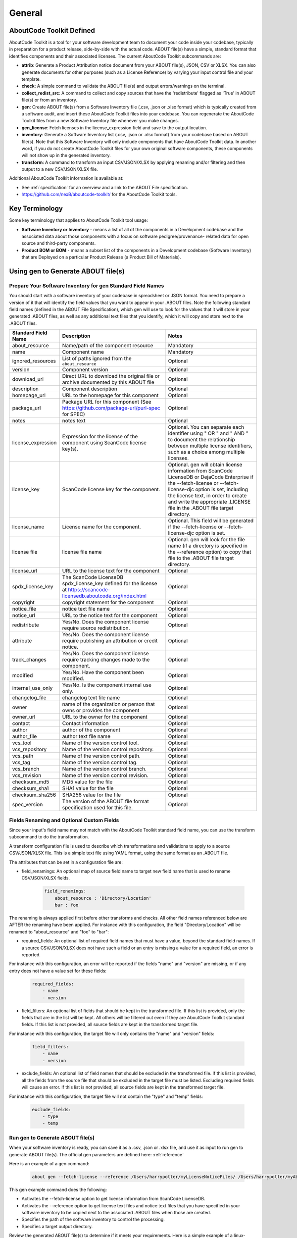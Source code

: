 .. _general:

=======
General
=======

AboutCode Toolkit Defined
=========================

AboutCode Toolkit is a tool for your software development team to document your code
inside your codebase, typically in preparation for a product release, side-by-side with the
actual code. ABOUT file(s) have a simple, standard format that identifies components and their
associated licenses. The current AboutCode Toolkit subcommands are:

-   **attrib**: Generate a Product Attribution notice document from your ABOUT
    file(s), JSON, CSV or XLSX. You can also generate documents for other
    purposes (such as a License Reference) by varying your input control file
    and your template.

-   **check**: A simple command to validate the ABOUT file(s) and output
    errors/warnings on the terminal.

-   **collect_redist_src**: A command to collect and copy sources that have
    the 'redistribute' flagged as 'True' in ABOUT file(s) or from an inventory.

-   **gen**: Create ABOUT file(s) from a Software Inventory file (.csv, .json or .xlsx format)
    which is typically created from a software audit, and insert these AboutCode Toolkit files
    into your codebase. You can regenerate the AboutCode Toolkit files from a new
    Software Inventory file whenever you make changes.

-   **gen_license**: Fetch licenses in the license_expression field and
    save to the output location.

-   **inventory**: Generate a Software Inventory list (.csv, .json or .xlsx format)
    from your codebase based on ABOUT file(s). Note that this Software Inventory will
    only include components that have AboutCode Toolkit data. In another word, if you do
    not create AboutCode Toolkit files for your own original software components,
    these components will not show up in the generated inventory.

-   **transform**: A command to transform an input CSV/JSON/XLSX by applying
    renaming and/or filtering and then output to a new CSV/JSON/XLSX file.

Additional AboutCode Toolkit information is available at:

- See :ref:`specification` for an overview and a link to the ABOUT File specification.

- https://github.com/nexB/aboutcode-toolkit/ for the AboutCode Toolkit tools.

Key Terminology
===============
Some key terminology that applies to AboutCode Toolkit tool usage:

-   **Software Inventory or Inventory** - means a list of all of the components
    in a Development codebase and the associated data about those components with a
    focus on software pedigree/provenance- related data for open source and
    third-party components.

-   **Product BOM or BOM** - means a subset list of the components in a Development
    codebase (Software Inventory) that are Deployed on a particular Product
    Release (a Product Bill of Materials).

Using gen to Generate ABOUT file(s)
===================================

Prepare Your Software Inventory for gen Standard Field Names
------------------------------------------------------------

You should start with a software inventory of your codebase in spreadsheet or JSON format. You need
to prepare a version of it that will identify the field values that you want to appear
in your .ABOUT files. Note the following standard field names (defined in the ABOUT
File Specification), which gen will use to look for the values that it will store in your
generated .ABOUT files, as well as any additional text files that you identify, which
it will copy and store next to the .ABOUT files.

.. list-table::
    :widths: 10 45 45
    :header-rows: 1

    * - Standard Field Name
      - Description
      - Notes
    * - about_resource
      - Name/path of the component resource
      - Mandatory
    * - name
      - Component name
      - Mandatory
    * - ignored_resources
      - List of paths ignored from the ``about_resource``
      - Optional
    * - version
      - Component version
      - Optional
    * - download_url
      - Direct URL to download the original file or archive documented by this ABOUT file
      - Optional
    * - description
      - Component description
      - Optional
    * - homepage_url
      - URL to the homepage for this component
      - Optional
    * - package_url
      - Package URL for this component (See https://github.com/package-url/purl-spec for SPEC)
      - Optional
    * - notes
      - notes text
      - Optional
    * - license_expression
      - Expression for the license of the component using ScanCode license key(s).
      - Optional. You can separate each identifier using " OR " and " AND " to document the relationship between multiple license identifiers, such as a choice among multiple licenses.
    * - license_key
      - ScanCode license key for the component.
      - Optional. gen will obtain license information from ScanCode LicenseDB or DejaCode Enterprise if the --fetch-license or --fetch-license-djc option is set, including the license text, in order to create and write the appropriate .LICENSE file in the .ABOUT file target directory.
    * - license_name
      - License name for the component.
      - Optional. This field will be generated if the --fetch-license or --fetch-license-djc option is set.
    * - license file
      - license file name
      - Optional. gen will look for the file name (if a directory is specified in the --reference option) to copy that file to the .ABOUT file target directory.
    * - license_url
      - URL to the license text for the component
      - Optional
    * - spdx_license_key
      - The ScanCode LicenseDB spdx_license_key defined for the license at https://scancode-licensedb.aboutcode.org/index.html
      - Optional
    * - copyright
      - copyright statement for the component
      - Optional
    * - notice_file
      - notice text file name
      - Optional
    * - notice_url
      - URL to the notice text for the component
      - Optional
    * - redistribute
      - Yes/No. Does the component license require source redistribution.
      - Optional
    * - attribute
      - Yes/No. Does the component license require publishing an attribution or credit notice.
      - Optional
    * - track_changes
      - Yes/No. Does the component license require tracking changes made to the component.
      - Optional
    * - modified
      - Yes/No. Have the component been modified.
      - Optional
    * - internal_use_only
      - Yes/No. Is the component internal use only.
      - Optional
    * - changelog_file
      - changelog text file name
      - Optional
    * - owner
      - name of the organization or person that owns or provides the component
      - Optional
    * - owner_url
      - URL to the owner for the component
      - Optional
    * - contact
      - Contact information
      - Optional
    * - author
      - author of the component
      - Optional
    * - author_file
      - author text file name
      - Optional
    * - vcs_tool
      - Name of the version control tool.
      - Optional
    * - vcs_repository
      - Name of the version control repository.
      - Optional
    * - vcs_path
      - Name of the version control path.
      - Optional
    * - vcs_tag
      - Name of the version control tag.
      - Optional
    * - vcs_branch
      - Name of the version control branch.
      - Optional
    * - vcs_revision
      - Name of the version control revision.
      - Optional
    * - checksum_md5
      - MD5 value for the file
      - Optional
    * - checksum_sha1
      - SHA1 value for the file
      - Optional
    * - checksum_sha256
      - SHA256 value for the file
      - Optional
    * - spec_version
      - The version of the ABOUT file format specification used for this file.
      - Optional


Fields Renaming and Optional Custom Fields
------------------------------------------

Since your input's field name may not match with the AboutCode Toolkit standard field name,
you can use the transform subcommand to do the transformation.

A transform configuration file is used to describe which transformations and validations to
apply to a source CSV/JSON/XLSX file. This is a simple text file using YAML format,
using the same format as an .ABOUT file.

The attributes that can be set in a configuration file are:

-   field_renamings: An optional map of source field name to target new field
    name that is used to rename CSV/JSON/XLSX fields.

        ..  code-block:: none

            field_renamings:
                about_resource : 'Directory/Location'
                bar : foo


The renaming is always applied first before other transforms and checks. All other
field names referenced below are AFTER the renaming have been applied.
For instance with this configuration, the field "Directory/Location" will be
renamed to "about_resource" and "foo" to "bar":

-   required_fields: An optional list of required field names that must have a value,
    beyond the standard field names. If a source CSV/JSON/XLSX does not have such a field or
    an entry is missing a value for a required field, an error is reported.

For instance with this configuration, an error will be reported if the fields "name"
and "version" are missing, or if any entry does not have a value set for these fields:

        ..  code-block:: none

            required_fields:
                - name
                - version

-   field_filters: An optional list of fields that should be kept in the transformed file.
    If this list is provided, only the fields that are in the list will be kept. All others will
    be filtered out even if they are AboutCode Toolkit standard fields. If this list is not
    provided, all source fields are kept in the transformed target file.

For instance with this configuration, the target file will only contains the "name" and
"version" fields:

        ..  code-block:: none

            field_filters:
                - name
                - version

-   exclude_fields: An optional list of field names that should be excluded in the transformed
    file. If this list is provided, all the fields from the source file that should be
    excluded in the target file must be listed. Excluding required fields will cause an error.
    If this list is not provided, all source fields are kept in the transformed target file.

For instance with this configuration, the target file will not contain the "type" and "temp" fields:

        ..  code-block:: none

            exclude_fields:
                - type
                - temp

Run gen to Generate ABOUT file(s)
---------------------------------

When your software inventory is ready, you can save it as a .csv, .json or .xlsx file,
and use it as input to run gen to generate ABOUT file(s). The official gen parameters
are defined here: :ref:`reference`

Here is an example of a gen command:

        ..  code-block:: none

                about gen --fetch-license --reference /Users/harrypotter/myLicenseNoticeFiles/ /Users/harrypotter/myAboutFiles/myProject-bom.csv /Users/harrypotter/myAboutFiles/

This gen example command does the following:

-   Activates the --fetch-license option to get license information from ScanCode LicenseDB.

-   Activates the --reference option to get license text files and notice text files that
    you have specified in your software inventory to be copied next to the
    associated .ABOUT files when those are created.

-   Specifies the path of the software inventory to control the processing.

-   Specifies a target output directory.

Review the generated ABOUT file(s) to determine if it meets your requirements. Here is a
simple example of a linux-redhat-7.2.ABOUT file that documents the directory /linux-redhat-7.2/ :

        ..  code-block:: none

                about_resource: .
                name: Linux RedHat
                version: v 7.2
                attribute: Y
                copyright: Copyright (c) RedHat, Inc.
                license_expression: gpl-2.0
                licenses:
                    -   key: gpl-2.0
                        name: GPL 2.0
                        file: gpl-2.0.LICENSE
                        url: https://scancode-licensedb.aboutcode.org/gpl-2.0.LICENSE
                        spdx_license_key: GPL-2.0-only
                owner: Red Hat
                redistribute: Y

You can make appropriate changes to your input software inventory and then run
gen as often as necessary to replace the ABOUT file(s) with the improved version.

Using attrib to Generate a Product Attribution Notice Package
=============================================================

Prepare an Attribution Template to Use
--------------------------------------

You can run attrib using the default_html.template (or default_json.template)
provided with the AboutCode Toolkit tools:

https://github.com/nexB/aboutcode-toolkit/blob/develop/templates/default_html.template

If you choose to do that, you will most likely want to edit the generated .html
file to provide header information about your own organization and product.

Running attrib with the default_html.template file is probably your best choice when
you are still testing your AboutCode Toolkit process. Once you have a good understanding
of the generated output, you can customize the template to provide the standard text that
serve your needs. You can also create alternative versions of the template to use attrib
to generate other kinds of documents, such as a License Reference.

Use jinja2 Features to Customize Your Attribution Template
^^^^^^^^^^^^^^^^^^^^^^^^^^^^^^^^^^^^^^^^^^^^^^^^^^^^^^^^^^

The attrib tool makes use of the open source python library jinja2
(http://jinja.pocoo.org/docs/dev/templates/) in order to extend .html capabilities and
transform AboutCode Toolkit input data into the final format of the generated attribution
file. ``default_html.template`` file contains text that complies with jinja2 syntax specifications
in order to support grouping, ordering, formatting and presentation of your AboutCode
Toolkit data. If your attribution requirements are complex, you may wish to study the jinja2
documentation to modify the default_html.template logic or create your own template; alternatively,
here are a few relatively simple concepts that relate to the attribution document domain.

The simplest modifications to the default_html.template file involve the labels and standard
text. For example, here is the default template text for the Table of Contents:

        ..  code-block:: none

                <div class="oss-table-of-contents">
                    {% for about_object in abouts %}
                        <p><a href="#component_{{ loop.index0 }}">{{ about_object.name.value }}
                        {% if about_object.version.value %} {{ about_object.version.value }}
                        {% endif %}</a></p>
                    {% endfor %}
                </div>

If you would prefer something other than a simple space between the component name and
the component version, you can modify it to something like this:

        ..  code-block:: none

                <div class="oss-table-of-contents">
                    {% for about_object in abouts %}
                        <p><a href="#component_{{ loop.index0 }}">{{ about_object.name.value }}
                        {% if about_object.version.value %}  - Version  {{ about_object.version.value }}
                        {% endif %}</a></p>
                    {% endfor %}
                </div>

The ``if about_object.version.value`` is checking for a component version, and if one
exists it generates output text that is either a space followed by the actual version
value, or, as in this customized template, it generates output text as " - Version ",
followed by the actual version value. You will, of course, want to test your output to
get exactly the results that you need.

Note that you can actually use attrib to generate an AboutCode Toolkit-sourced document
of any kind for varying business purposes, and you may want to change the grouping/ordering
of the data for different reporting purposes. (Here we get into somewhat more complex usage of
jinja2 features, and you may wish to consult the jinja2 documentation to reach a more comprehensive
understanding of the syntax and features.) The default ordering is by component, but In the
following example, which is intended to support a "license reference" rather than an attribution
document, the customized template modifies the data grouping to use a custom field
called "confirmed_license":

        ..  code-block:: none

                <div class="oss-table-of-contents">
                    {% for group in abouts | groupby('confirmed_license') %}
                    <p>
                        {% for license in group.grouper.value %}
                        <a href="#group_{{ loop.index0 }}">{{ license }}
                        </a>
                        {% endfor %}
                    </p>
                    {% endfor %}
                </div>

After the table of contents, this example customized template continues with the license details
using the jinja2 for-loop capabilities. Notice that the variable "group.grouper.value" is
actually the license name here, and that “License URL” can be any URL that you have chosen
to store in your .ABOUT files:

        ..  code-block:: none

                {% for group in abouts | groupby('confirmed_license') %}
                    {% for confirmed_license in group.grouper.value %}

                    <div id="group_{{ loop.index0 }}">
                    <h3>{{ confirmed_license }}</h3>
                    <p>This product contains the following open source software packages licensed under the terms of the license: {{confirmed_license}}</p>

                    <div class="oss-component" id="component_{{ loop.index0 }}">
                        {%for about_object in group.list %}
                            {% if loop.first %}
                                {% if about_object.license_url.value %}
                                    {% for lic_url in about_object.license_url.value %}
                                    <p>License URL: <a href="{{lic_url}}
                                            ">{{lic_url }}</a> </p>
                                    {% endfor %}
                                {% endif %}
                            {% endif %}
                            <li>
                            {{ about_object.name.value }}{% if about_object.version.value %}  - Version
                            {{ about_object.version.value }}{% endif %}
                            </li>
                            {% if about_object.copyright.value %}<pre>{{about_object.copyright.value}}</pre>{% endif %}
                            {% if loop.last %}
                            <pre>
                            {% for lic_key in about_object.license_file.value %}
                                {{about_object.license_file.value[lic_key]}}
                            {% endfor %}
                            </pre>
                            {% endif %}
                        {% endfor %}
                    </div>
                    <hr>
                    </div>
                    {% endfor %}
                {% endfor %}
                <hr>

In summary, you can start with simple, cosmetic customizations to the default_html.template,
and gradually introduce a more complex structure to the attrib output to meet
varying business requirements.

Run attrib to Generate a Product Attribution Notice Package
-----------------------------------------------------------

You can then run the attrib to generate your product attribution notice package from the
generated ABOUT file(s) or from an inventory (.csv/.json/.xlsx). The official attrib
parameters are defined here: :ref:`reference`

Here is an example of a attrib command:

``about attrib --template /Users/harrypotter/myAboutFiles/my_attribution_template_v1.html
/Users/harrypotter/myAboutFiles/ /Users/harrypotter/myAboutFiles
/myProject-attribution-document.html``

Note that this example attrib command does the following:

-   Activates the --template option to specify a custom output template.

-   Specifies the path of the ABOUT file(s) that use to generate the output attribution.

-   Specifies the full path (include file name) of the output document to be generated.

A successful execution of attrib will create a .html (or .json depends on the template)
file that is ready to use to meet your attribution requirements.

Using inventory to Generate a Software Inventory
================================================

Generate a Software Inventory of Your Codebase from ABOUT file(s)
-----------------------------------------------------------------

One of the major features of the ABOUT File specification is that the .ABOUT files
are very simple text files that can be created, viewed and edited using any standard
text editor. Your software development and maintenance processes may require or encourage
your software developers to maintain .ABOUT files and/or associated text files manually.
For example, when a developer addresses a software licensing issue with a component,
it is appropriate to adjust the associated ABOUT file(s) manually.

If your organization adopts the practice of manually creating and maintaining ABOUT file(s),
you can easily re-create your software inventory from your codebase using inventory.
The official inventory parameters are defined here: :ref:`reference`

A successful execution of inventory will create a complete software inventory in .csv,
.json or .xlsx format based on defined format.
